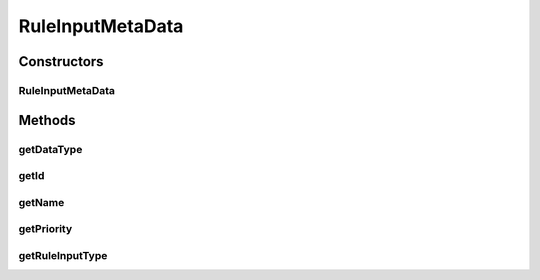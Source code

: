 .. java:import:: com.github.kislayverma.rulette.core.ruleinput.type RuleInputType

.. java:import:: java.io Serializable

RuleInputMetaData
=================

.. java:package:: com.github.kislayverma.rulette.core.metadata
   :noindex:

.. java:type:: public class RuleInputMetaData implements Serializable

Constructors
------------
RuleInputMetaData
^^^^^^^^^^^^^^^^^

.. java:constructor:: public RuleInputMetaData(int id, String name, int priority, RuleInputType ruleType, String dataType) throws Exception
   :outertype: RuleInputMetaData

Methods
-------
getDataType
^^^^^^^^^^^

.. java:method:: public String getDataType()
   :outertype: RuleInputMetaData

getId
^^^^^

.. java:method:: public int getId()
   :outertype: RuleInputMetaData

getName
^^^^^^^

.. java:method:: public String getName()
   :outertype: RuleInputMetaData

getPriority
^^^^^^^^^^^

.. java:method:: public int getPriority()
   :outertype: RuleInputMetaData

getRuleInputType
^^^^^^^^^^^^^^^^

.. java:method:: public RuleInputType getRuleInputType()
   :outertype: RuleInputMetaData


